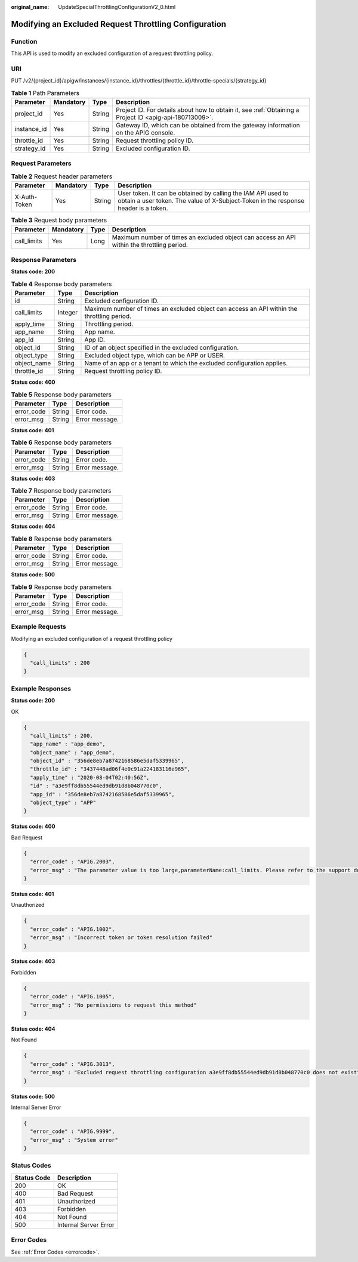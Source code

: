 :original_name: UpdateSpecialThrottlingConfigurationV2_0.html

.. _UpdateSpecialThrottlingConfigurationV2_0:

Modifying an Excluded Request Throttling Configuration
======================================================

Function
--------

This API is used to modify an excluded configuration of a request throttling policy.

URI
---

PUT /v2/{project_id}/apigw/instances/{instance_id}/throttles/{throttle_id}/throttle-specials/{strategy_id}

.. table:: **Table 1** Path Parameters

   +-------------+-----------+--------+---------------------------------------------------------------------------------------------------------+
   | Parameter   | Mandatory | Type   | Description                                                                                             |
   +=============+===========+========+=========================================================================================================+
   | project_id  | Yes       | String | Project ID. For details about how to obtain it, see :ref:`Obtaining a Project ID <apig-api-180713009>`. |
   +-------------+-----------+--------+---------------------------------------------------------------------------------------------------------+
   | instance_id | Yes       | String | Gateway ID, which can be obtained from the gateway information on the APIG console.                     |
   +-------------+-----------+--------+---------------------------------------------------------------------------------------------------------+
   | throttle_id | Yes       | String | Request throttling policy ID.                                                                           |
   +-------------+-----------+--------+---------------------------------------------------------------------------------------------------------+
   | strategy_id | Yes       | String | Excluded configuration ID.                                                                              |
   +-------------+-----------+--------+---------------------------------------------------------------------------------------------------------+

Request Parameters
------------------

.. table:: **Table 2** Request header parameters

   +--------------+-----------+--------+----------------------------------------------------------------------------------------------------------------------------------------------------+
   | Parameter    | Mandatory | Type   | Description                                                                                                                                        |
   +==============+===========+========+====================================================================================================================================================+
   | X-Auth-Token | Yes       | String | User token. It can be obtained by calling the IAM API used to obtain a user token. The value of X-Subject-Token in the response header is a token. |
   +--------------+-----------+--------+----------------------------------------------------------------------------------------------------------------------------------------------------+

.. table:: **Table 3** Request body parameters

   +-------------+-----------+------+--------------------------------------------------------------------------------------------+
   | Parameter   | Mandatory | Type | Description                                                                                |
   +=============+===========+======+============================================================================================+
   | call_limits | Yes       | Long | Maximum number of times an excluded object can access an API within the throttling period. |
   +-------------+-----------+------+--------------------------------------------------------------------------------------------+

Response Parameters
-------------------

**Status code: 200**

.. table:: **Table 4** Response body parameters

   +-------------+---------+--------------------------------------------------------------------------------------------+
   | Parameter   | Type    | Description                                                                                |
   +=============+=========+============================================================================================+
   | id          | String  | Excluded configuration ID.                                                                 |
   +-------------+---------+--------------------------------------------------------------------------------------------+
   | call_limits | Integer | Maximum number of times an excluded object can access an API within the throttling period. |
   +-------------+---------+--------------------------------------------------------------------------------------------+
   | apply_time  | String  | Throttling period.                                                                         |
   +-------------+---------+--------------------------------------------------------------------------------------------+
   | app_name    | String  | App name.                                                                                  |
   +-------------+---------+--------------------------------------------------------------------------------------------+
   | app_id      | String  | App ID.                                                                                    |
   +-------------+---------+--------------------------------------------------------------------------------------------+
   | object_id   | String  | ID of an object specified in the excluded configuration.                                   |
   +-------------+---------+--------------------------------------------------------------------------------------------+
   | object_type | String  | Excluded object type, which can be APP or USER.                                            |
   +-------------+---------+--------------------------------------------------------------------------------------------+
   | object_name | String  | Name of an app or a tenant to which the excluded configuration applies.                    |
   +-------------+---------+--------------------------------------------------------------------------------------------+
   | throttle_id | String  | Request throttling policy ID.                                                              |
   +-------------+---------+--------------------------------------------------------------------------------------------+

**Status code: 400**

.. table:: **Table 5** Response body parameters

   ========== ====== ==============
   Parameter  Type   Description
   ========== ====== ==============
   error_code String Error code.
   error_msg  String Error message.
   ========== ====== ==============

**Status code: 401**

.. table:: **Table 6** Response body parameters

   ========== ====== ==============
   Parameter  Type   Description
   ========== ====== ==============
   error_code String Error code.
   error_msg  String Error message.
   ========== ====== ==============

**Status code: 403**

.. table:: **Table 7** Response body parameters

   ========== ====== ==============
   Parameter  Type   Description
   ========== ====== ==============
   error_code String Error code.
   error_msg  String Error message.
   ========== ====== ==============

**Status code: 404**

.. table:: **Table 8** Response body parameters

   ========== ====== ==============
   Parameter  Type   Description
   ========== ====== ==============
   error_code String Error code.
   error_msg  String Error message.
   ========== ====== ==============

**Status code: 500**

.. table:: **Table 9** Response body parameters

   ========== ====== ==============
   Parameter  Type   Description
   ========== ====== ==============
   error_code String Error code.
   error_msg  String Error message.
   ========== ====== ==============

Example Requests
----------------

Modifying an excluded configuration of a request throttling policy

.. code-block::

   {
     "call_limits" : 200
   }

Example Responses
-----------------

**Status code: 200**

OK

.. code-block::

   {
     "call_limits" : 200,
     "app_name" : "app_demo",
     "object_name" : "app_demo",
     "object_id" : "356de8eb7a8742168586e5daf5339965",
     "throttle_id" : "3437448ad06f4e0c91a224183116e965",
     "apply_time" : "2020-08-04T02:40:56Z",
     "id" : "a3e9ff8db55544ed9db91d8b048770c0",
     "app_id" : "356de8eb7a8742168586e5daf5339965",
     "object_type" : "APP"
   }

**Status code: 400**

Bad Request

.. code-block::

   {
     "error_code" : "APIG.2003",
     "error_msg" : "The parameter value is too large,parameterName:call_limits. Please refer to the support documentation"
   }

**Status code: 401**

Unauthorized

.. code-block::

   {
     "error_code" : "APIG.1002",
     "error_msg" : "Incorrect token or token resolution failed"
   }

**Status code: 403**

Forbidden

.. code-block::

   {
     "error_code" : "APIG.1005",
     "error_msg" : "No permissions to request this method"
   }

**Status code: 404**

Not Found

.. code-block::

   {
     "error_code" : "APIG.3013",
     "error_msg" : "Excluded request throttling configuration a3e9ff8db55544ed9db91d8b048770c0 does not exist"
   }

**Status code: 500**

Internal Server Error

.. code-block::

   {
     "error_code" : "APIG.9999",
     "error_msg" : "System error"
   }

Status Codes
------------

=========== =====================
Status Code Description
=========== =====================
200         OK
400         Bad Request
401         Unauthorized
403         Forbidden
404         Not Found
500         Internal Server Error
=========== =====================

Error Codes
-----------

See :ref:`Error Codes <errorcode>`.
